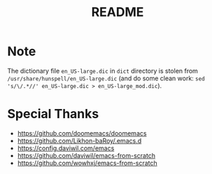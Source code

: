 #+title: README

* COMMENT Requirements
Mainly Language Servers  
Be sure to follow the [[https://wakatime.com/emacs][wakatime setup guide]] to setup wakatime
#+begin_src shell
# # pip version pyright may not discoverable by emacs
# cc python rust shell go js/ts html css
sudo pacman -S ripgrep
sudo pacman -S clang pyright rust-analyzer bash-language-server gopls typescript-language-server vscode-html-languageserver vscode-css-languageserver
# vue
paru -S nodejs-vls
sudo pacman -S --asdeps openmp python llvm # clang optional dependences
sudo pacman -S bash-completion man-db shellcheck # bash-language-server

sudo pacman -S jdk17-openjdk # jdtls needs at least jdk17
sudo archlinux-java set java-17-openjdk # set jdk17 as default jdk
sudo paru -S jdtls

# spell check (jinx)
sudo pacman -S enchant hunspell hunspell-en_us
# dict
# note: change the dictionary order in /etc/dict/dictd.conf
sudo pacman -S dictd
gfw paru -S dict-gcide dict-moby-thesaurus dict-wn dict-foldoc dict-devils
sudo systemctl enable --now dictd

sudo pacman -S wakatime zoxide # wakatime-mode and zoxide.el

# draw
sudo pacman -S plantuml
paru -S mermaid-cli

# ctire
sudo pacman -S ctags global # ctags and gtags(needed for finding reference)

# formatter
# use apheleia: https://github.com/radian-software/apheleia
sudo pacman -S python-black prettier

# mail
# msmtp: send mail; offlineimap: imap receive email; mu: index email and provide mu4e package for email
# python-pysocks is required for offlineiamp to support proxy
sudo pacman -S msmtp offlineimap python-pysocks
paru -S mu

#+end_src

(Now I don't use it)Requirements of =lsp-bridge=: https://github.com/manateelazycat/lsp-bridge

* Note
The dictionary file =en_US-large.dic= in =dict= directory is stolen from =/usr/share/hunspell/en_US-large.dic= (and do some clean work: ~sed 's/\/.*//' en_US-large.dic > en_US-large_mod.dic~).

* Special Thanks
- https://github.com/doomemacs/doomemacs
- https://github.com/Likhon-baRoy/.emacs.d
- https://config.daviwil.com/emacs
- https://github.com/daviwil/emacs-from-scratch
- https://github.com/wowhxj/emacs-from-scratch

